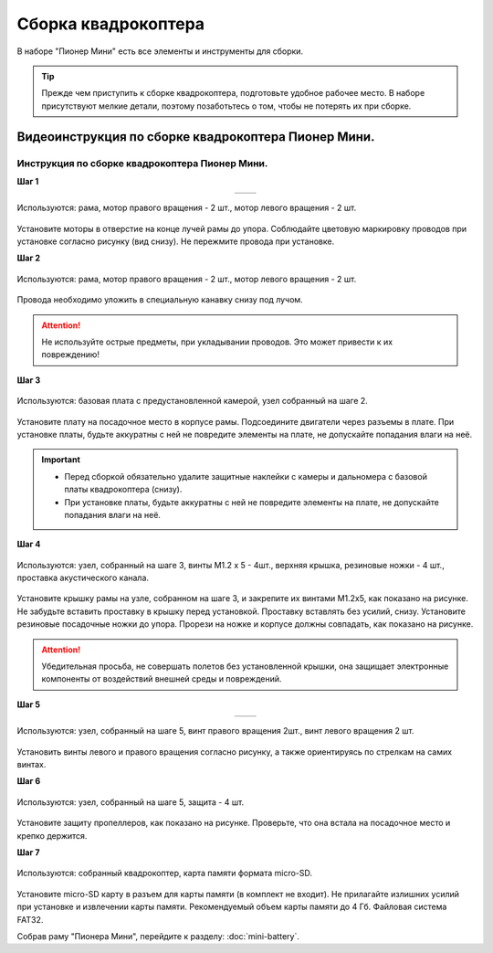 Сборка квадрокоптера
====================

В наборе "Пионер Мини" есть все элементы и инструменты для сборки.

.. tip:: Прежде чем приступить к сборке квадрокоптера, подготовьте удобное рабочее место. В наборе присутствуют мелкие детали, поэтому позаботьтесь о том, чтобы не потерять их при сборке.

Видеоинструкция по сборке квадрокоптера Пионер Мини.
~~~~~~~~~~~~~~~~~~~~~~~~~~~~~~~~~~~~~~~~~~~~~~~~~~~~

.. raw:: html

   <iframe width="560" height="315" src="https://www.youtube.com/embed/wvtuh09em84" frameborder="0" allow="accelerometer; autoplay; clipboard-write; encrypted-media; gyroscope; picture-in-picture" allowfullscreen></iframe>

Инструкция по сборке квадрокоптера Пионер Мини.
-----------------------------------------------

**Шаг 1**

.. table::
   :widths: auto
   :align:  center

   =============    ============
   |motorcolour|    |motorstep1|
   =============    ============

.. figure:: ../media/invisible.png
   :align: center

   Используются: рама, мотор правого вращения - 2 шт., мотор левого вращения - 2 шт.


Установите моторы в отверстие на конце лучей рамы до упора. Соблюдайте цветовую маркировку проводов при установке согласно рисунку (вид снизу). Не пережмите провода при установке.

**Шаг 2**

.. figure:: ../media/mini-sborka-motor-02.PNG
   :align: center
   :scale: 50%

   Используются: рама, мотор правого вращения - 2 шт., мотор левого вращения - 2 шт.


Провода необходимо уложить в специальную канавку снизу под лучом.

.. attention:: Не используйте острые предметы, при укладывании проводов. Это может привести к их повреждению!


**Шаг 3**

.. figure:: ../media/mini-sborka-03.PNG
   :align: center
   :scale: 50%

   Используются: базовая плата с предустановленной камерой, узел собранный на шаге 2.


Установите плату на посадочное место в корпусе рамы. Подсоедините двигатели через разъемы в плате. При установке платы, будьте аккуратны с ней не повредите элементы на плате, не допускайте попадания влаги на неё.

.. important::
   - Перед сборкой обязательно удалите защитные наклейки с камеры и дальномера с базовой платы квадрокоптера (снизу).
   - При установке платы, будьте аккуратны с ней не повредите элементы на плате, не допускайте попадания влаги на неё.

**Шаг 4**

.. figure:: ../media/mini-sborka-04.PNG
   :align: center
   :scale: 100%

   Используются: узел, собранный на шаге 3, винты М1.2 х 5 - 4шт., верхняя крышка, резиновые ножки - 4 шт., проставка акустического канала.

Установите крышку рамы на узле, собранном на шаге 3, и закрепите их винтами М1.2х5, как показано на рисунке. Не забудьте вставить проставку в крышку перед установкой. Проставку вставлять без усилий, снизу. Установите резиновые посадочные ножки до упора.
Прорези на ножке и корпусе должны совпадать, как показано на рисунке.

.. attention:: Убедительная просьба, не совершать полетов без установленной крышки, она защищает электронные компоненты от воздействий внешней среды и повреждений.




**Шаг 5**

.. table::
   :widths: auto
   :align:  center

   ======================    =====================
   |mini-sborka-05-props|    |mini-sborka-05-prop|
   ======================    =====================



.. |mini-sborka-05-props| image:: ../media/mini-sborka-05-props.PNG
   :scale: 50%

.. |mini-sborka-05-prop| image:: ../media/mini-sborka-05-prop.png
   :scale: 75%

.. figure:: ../media/invisible.png
   :align: center

   Используются: узел, собранный на шаге 5, винт правого вращения 2шт., винт левого вращения 2 шт.

Установить винты левого и правого вращения согласно рисунку, а также ориентируясь по стрелкам на самих винтах.



**Шаг 6**


.. figure:: ../media/mini-sborka-06-def.png
   :align: center
   :scale: 50%

   Используются: узел, собранный на шаге 5, защита - 4 шт.

Установите защиту пропеллеров, как показано на рисунке. Проверьте, что она встала на посадочное место и крепко держится.

**Шаг 7**


.. figure:: ../media/mini-sborka-07-sd.png
   :align: center
   :scale: 80%


   Используются: собранный квадрокоптер, карта памяти формата micro-SD.

Установите micro-SD карту в разъем для карты памяти (в комплект не входит). Не прилагайте излишних усилий при установке и извлечении карты памяти. Рекомендуемый объем карты памяти до 4 Гб. Файловая система FAT32.

Собрав раму "Пионера Мини", перейдите к разделу: :doc:`mini-battery`.

.. |motorcolour| image:: ../media/mini-sborka-motor-colour-01-v2.png
   :scale: 90%

.. |motorstep1| image:: ../media/mini-sborka-motor-01.PNG
   :scale: 50%
